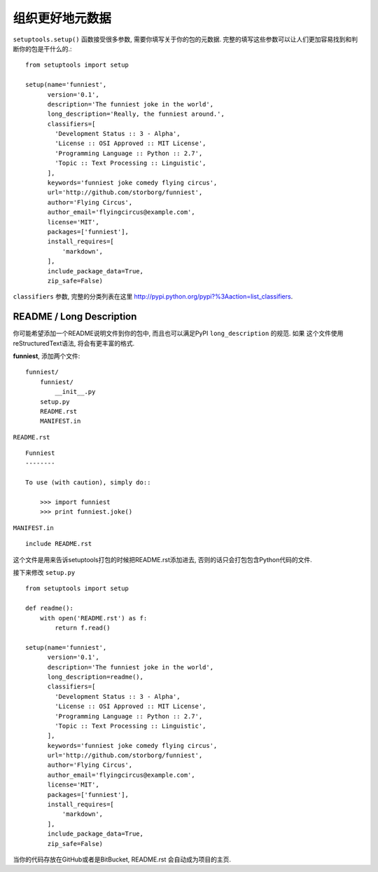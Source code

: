 组织更好地元数据
=======================

``setuptools.setup()`` 函数接受很多参数, 需要你填写关于你的包的元数据.
完整的填写这些参数可以让人们更加容易找到和判断你的包是干什么的.::

    from setuptools import setup

    setup(name='funniest',
          version='0.1',
          description='The funniest joke in the world',
          long_description='Really, the funniest around.',
          classifiers=[
            'Development Status :: 3 - Alpha',
            'License :: OSI Approved :: MIT License',
            'Programming Language :: Python :: 2.7',
            'Topic :: Text Processing :: Linguistic',
          ],
          keywords='funniest joke comedy flying circus',
          url='http://github.com/storborg/funniest',
          author='Flying Circus',
          author_email='flyingcircus@example.com',
          license='MIT',
          packages=['funniest'],
          install_requires=[
              'markdown',
          ],
          include_package_data=True,
          zip_safe=False)

``classifiers`` 参数, 完整的分类列表在这里 http://pypi.python.org/pypi?%3Aaction=list_classifiers.


README / Long Description
~~~~~~~~~~~~~~~~~~~~~~~~~~~

你可能希望添加一个README说明文件到你的包中, 而且也可以满足PyPI ``long_description`` 的规范. 如果
这个文件使用reStructuredText语法, 将会有更丰富的格式.

**funniest**, 添加两个文件::

    funniest/
        funniest/
            __init__.py
        setup.py
        README.rst
        MANIFEST.in

``README.rst`` ::

    Funniest
    --------

    To use (with caution), simply do::

        >>> import funniest
        >>> print funniest.joke()

``MANIFEST.in`` ::

    include README.rst

这个文件是用来告诉setuptools打包的时候把README.rst添加进去, 否则的话只会打包包含Python代码的文件.

接下来修改 ``setup.py`` ::

    from setuptools import setup

    def readme():
        with open('README.rst') as f:
            return f.read()

    setup(name='funniest',
          version='0.1',
          description='The funniest joke in the world',
          long_description=readme(),
          classifiers=[
            'Development Status :: 3 - Alpha',
            'License :: OSI Approved :: MIT License',
            'Programming Language :: Python :: 2.7',
            'Topic :: Text Processing :: Linguistic',
          ],
          keywords='funniest joke comedy flying circus',
          url='http://github.com/storborg/funniest',
          author='Flying Circus',
          author_email='flyingcircus@example.com',
          license='MIT',
          packages=['funniest'],
          install_requires=[
              'markdown',
          ],
          include_package_data=True,
          zip_safe=False)

当你的代码存放在GitHub或者是BitBucket, README.rst 会自动成为项目的主页.